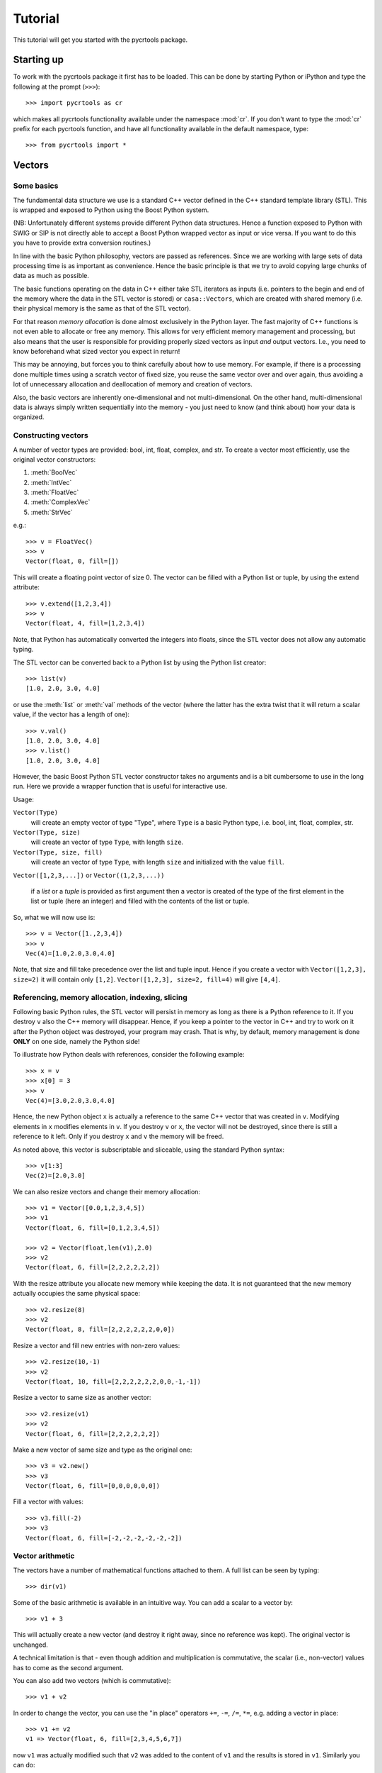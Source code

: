 .. _tutorial:

==========
 Tutorial
==========

This tutorial will get you started with the pycrtools package.

.. Installation
.. ============


Starting up
===========

To work with the pycrtools package it first has to be loaded. This can
be done by starting Python or iPython and type the following at the
prompt (``>>>``)::

   >>> import pycrtools as cr

which makes all pycrtools functionality available under the namespace
:mod:`cr`. If you don't want to type the :mod:`cr` prefix for each
pycrtools function, and have all functionality available in the
default namespace, type::

   >>> from pycrtools import *



Vectors
=======

Some basics
-----------

The fundamental data structure we use is a standard C++ vector defined
in the C++ standard template library (STL). This is wrapped and
exposed to Python using the Boost Python system.

(NB: Unfortunately different systems provide different Python data
structures. Hence a function exposed to Python with SWIG or SIP is not
directly able to accept a Boost Python wrapped vector as input or vice
versa. If you want to do this you have to provide extra conversion
routines.)

In line with the basic Python philosophy, vectors are passed as
references. Since we are working with large sets of data processing
time is as important as convenience. Hence the basic principle is that
we try to avoid copying large chunks of data as much as possible.

The basic functions operating on the data in C++ either take STL
iterators as inputs (i.e. pointers to the begin and end of the memory
where the data in the STL vector is stored) or ``casa::Vectors``, which
are created with shared memory (i.e. their physical memory is the same
as that of the STL vector).

For that reason *memory allocation* is done almost exclusively in the
Python layer. The fast majority of C++ functions is not even able to
allocate or free any memory. This allows for very efficient memory
management and processing, but also means that the user is responsible
for providing properly sized vectors as input *and* output
vectors. I.e., you need to know beforehand what sized vector you
expect in return!

This may be annoying, but forces you to think carefully about how to
use memory. For example, if there is a processing done multiple times
using a scratch vector of fixed size, you reuse the same vector over
and over again, thus avoiding a lot of unnecessary allocation and
deallocation of memory and creation of vectors.

Also, the basic vectors are inherently one-dimensional and not
multi-dimensional. On the other hand, multi-dimensional data is always
simply written sequentially into the memory - you just need to know
(and think about) how your data is organized.


Constructing vectors
--------------------

A number of vector types are provided: bool, int, float, complex, and
str. To create a vector most efficiently, use the original vector constructors:

#. :meth:`BoolVec`
#. :meth:`IntVec`
#. :meth:`FloatVec`
#. :meth:`ComplexVec`
#. :meth:`StrVec`

e.g.::

    >>> v = FloatVec()
    >>> v
    Vector(float, 0, fill=[])

This will create a floating point vector of size 0. The vector can be
filled with a Python list or tuple, by using the extend attribute::

   >>> v.extend([1,2,3,4])
   >>> v
   Vector(float, 4, fill=[1,2,3,4])

Note, that Python has automatically converted the integers into
floats, since the STL vector does not allow any automatic typing.

The STL vector can be converted back to a Python list by using the
Python list creator::

    >>> list(v)
    [1.0, 2.0, 3.0, 4.0]

or use the :meth:`list` or :meth:`val` methods of the vector (where
the latter has the extra twist that it will return a scalar value, if
the vector has a length of one)::

    >>> v.val()
    [1.0, 2.0, 3.0, 4.0]
    >>> v.list()
    [1.0, 2.0, 3.0, 4.0]

However, the basic Boost Python STL vector constructor takes no
arguments and is a bit cumbersome to use in the long run.  Here we
provide a wrapper function that is useful for interactive use.

Usage:

``Vector(Type)``
  will create an empty vector of type "Type", where ``Type`` is a
  basic Python type, i.e.  bool, int, float, complex, str.

``Vector(Type, size)``
  will create an vector of type ``Type``, with length ``size``.

``Vector(Type, size, fill)``
  will create an vector of type ``Type``, with length ``size`` and
  initialized with the value ``fill``.

``Vector([1,2,3,...])`` or ``Vector((1,2,3,...))``

  if a *list* or a *tuple* is provided as first argument then a vector
  is created of the type of the first element in the list or tuple
  (here an integer) and filled with the contents of the list or tuple.

So, what we will now use is::

    >>> v = Vector([1.,2,3,4])
    >>> v
    Vec(4)=[1.0,2.0,3.0,4.0]

Note, that size and fill take precedence over the list and tuple
input. Hence if you create a vector with ``Vector([1,2,3], size=2)`` it
will contain only ``[1,2]``. ``Vector([1,2,3], size=2, fill=4)`` will give
``[4,4]``.



Referencing, memory allocation, indexing, slicing
-------------------------------------------------

Following basic Python rules, the STL vector will persist in memory as
long as there is a Python reference to it. If you destroy ``v`` also the
C++ memory will disappear. Hence, if you keep a pointer to the vector
in C++ and try to work on it after the Python object was destroyed,
your program may crash. That is why, by default, memory management is
done **ONLY** on one side, namely the Python side!

To illustrate how Python deals with references, consider the following
example::

    >>> x = v
    >>> x[0] = 3
    >>> v
    Vec(4)=[3.0,2.0,3.0,4.0]

Hence, the new Python object ``x`` is actually a reference to the same C++
vector that was created in ``v``. Modifying elements in ``x`` modifies
elements in ``v``. If you destroy ``v`` or ``x``, the vector will not be
destroyed, since there is still a reference to it left. Only if you
destroy ``x`` and ``v`` the memory will be freed.

As noted above, this vector is subscriptable and sliceable, using the
standard Python syntax::

    >>> v[1:3]
    Vec(2)=[2.0,3.0]

We can also resize vectors and change their memory allocation::

    >>> v1 = Vector([0.0,1,2,3,4,5])
    >>> v1
    Vector(float, 6, fill=[0,1,2,3,4,5])

    >>> v2 = Vector(float,len(v1),2.0)
    >>> v2
    Vector(float, 6, fill=[2,2,2,2,2,2])

With the resize attribute you allocate new memory while keeping the
data. It is not guaranteed that the new memory actually occupies the
same physical space::

    >>> v2.resize(8)
    >>> v2
    Vector(float, 8, fill=[2,2,2,2,2,2,0,0])

Resize a vector and fill new entries with non-zero values::

    >>> v2.resize(10,-1)
    >>> v2
    Vector(float, 10, fill=[2,2,2,2,2,2,0,0,-1,-1])

Resize a vector to same size as another vector::

    >>> v2.resize(v1)
    >>> v2
    Vector(float, 6, fill=[2,2,2,2,2,2])

Make a new vector of same size and type as the original one::

    >>> v3 = v2.new()
    >>> v3
    Vector(float, 6, fill=[0,0,0,0,0,0])

Fill a vector with values::

    >>> v3.fill(-2)
    >>> v3
    Vector(float, 6, fill=[-2,-2,-2,-2,-2,-2])


Vector arithmetic
-----------------

The vectors have a number of mathematical functions attached to
them. A full list can be seen by typing::

    >>> dir(v1)

Some of the basic arithmetic is available in an intuitive way. You can
add a scalar to a vector by::

    >>> v1 + 3

This will actually create a new vector (and destroy it right away,
since no reference was kept). The original vector is unchanged.

A technical limitation is that - even though addition and
multiplication is commutative, the scalar (i.e., non-vector) values
has to come as the second argument.

You can also add two vectors (which is commutative)::

    >>> v1 + v2

In order to change the vector, you can use the "in place" operators
``+=``, ``-=``, ``/=``, ``*=``, e.g. adding a vector in place::

    >>> v1 += v2
    v1 => Vector(float, 6, fill=[2,3,4,5,6,7])

now ``v1`` was actually modified such that ``v2`` was added to the content of
``v1`` and the results is stored in ``v1``. Similarly you can do::

    >>> v1 -= v2
    >>> v1 *= v2
    >>> v1 /= v2

Here are examples of some basic statistics functions one can use::

    >>> # Mean
    >>> v1.mean()
    4.5

    >>> # Median
    >>> v1.median()
    5.0

    >>> # Summing all elements in a vector
    >>> v1.sum()
    27.0

    >>> # Standard Deviation
    >>> v1.stddev()
    1.87082869339


Arrays
======

While the basic underlying data structures are plain STL vectors, in
many cases, however, one has to deal with multi-dimensional data. For
this case we introduce a new wrapper class, named hArrays, that
mimicks a multi-dimensional array, but still operates on an underlying
vector with essentially a flat, horizontal data structure. Given that
a major concern is to minimize duplication of large data structures,
the array class will share memory with its associated vector and also
with arrays that are derived from it. Explicit copying will have to be
done in order to avoid this. Access to various dimensions (rows,
columns, etc...) is done via slices that need to be contiguous in
memory! Since the array is vector-based, all methods defined for
vectors are also inherited by hArrays and can be applied to slices or
even automatically loop over multiple slices (e.g., rows or columns).


Creating Arrays and basic operations
------------------------------------

An array is defined using the ``hArray`` function. This is a constructor
function and not a class of its own. It will return array classes of
different types, such as ``IntArray``, ``FloatArray``, ``ComplexArray``,
``StringArray``, ``BoolArray``, referring to the different data types they
contain. As for vectors, each array can only contain one type of data, e.g.::

    >>> hArray(Type=float,dimensions=[n1,n2,n3...],fill=None) -> FloatArray

where ``Type`` can be a Python type, a Python list/tuple (where the first
element determines the type), an STL vector, or another ``hArray``.

Dimensions are given as a list of the form ``[dim1,dim2,dim3, ...]``. The
size of the underlying vector will automatically be resized to
``dim1*dim2*dim3*...`` to be able to contain all elements. Alternatively,
one can provide another array, which dimensions will be copied.

The array can be filled with initialization values that can be
either a single value, a list, a tuple, or an STL vector of the same
type::

    >>> v = Vector(range(9))

    >>> a = hArray(v, [3,3])
    >>> a
    hArray(int, [3, 3], fill=[0,1,2,3,4,5,6,7,8]) # len=9 slice=[0:9])

One may wonder what the representation of the Array actually
means.

The first argument of the result of the :meth:`hArray` command contains
the data type. Then the array dimensions and total vector size, and
finally the currently active slice (given as start and end index of
the vector). An optional asterisk indicates that the next operation
will actually loop the previously specified slices (see below). At the
end the currently selected slice is displayed (while the array may
actually hold more data).

The underlying vector of an array can be retrieved with the :meth:`vec()`
method. I.e.::

    >>> a.vec()

The arrays have most of the vector methods defined, so you can also
add, multiply, etc. with scalars or other arrays::

    >>> a * 2
    hArray(int, [3, 3], fill=[0,2,4,6,8,10,12,14,16]) # len=9 slice=[0:9])

    >>> a * a
    hArray(int, [3, 3], fill=[0,1,4,9,16,25,36,49,64]) # len=9 slice=[0:9])

Underlying these operations are the basic hftools functions, e.g. the
multiplication is essentially a python method that first creates a new
array and then calls ``hMul``::

    >>> tmp_array = a.new()
    >>> tmp_array.mul(a,2)
    >>> a
    hArray(int, [3, 3], fill=[0,1,2,3,4,5,6,7,8]) # len=9 slice=[0:9])

This could also be done calling the function ``hMul(tmp_array,a,2)``,
rather than the corresponding method.

An important constraint is that all these functions or methods only
work with either vector or array classes, a mix in the parameters
between vectors and arrays is currently not supported.


Changing dimensions
-------------------

The dimensions can be obtained and set, using the :meth:`getDim` and
:meth:`setDim` methods. If the length of the underlying vector changes
due to a change in the dimensions, the vector will be resized and
padded with zeros, if necessary::

    >>> a.getDim()

    >>> a.setDim([3,3,2])

    >>> a.setDim([3,3])


Memory sharing
--------------

Note, that the array and vector point share the same memory. Changing
an element in the vector::

    >>> v[0]=-1
    >>> v
    Vector(int, 9, fill=[-1,1,2,3,4,5,6,7,8])

    >>> a
    hArray(int, [3, 3], fill=[-1,1,2,3,4,5,6,7,8]) # len=9 slice=[0:9])

will also change the corresponding element in the array. The same is
true if one creates an array from an array. Both will share the same
underlying data vector. They will also share the same size and
dimensions::

    >>> b=hArray(a)
    >>> b[0,0]=-2

    >>> b
    hArray(int, [3, 3], fill=[-2,1,2,3,4,5,6,7,8]) # len=9 slice=[0:9])
    >>> a
    hArray(int, [3, 3], fill=[-2,1,2,3,4,5,6,7,8]) # len=9 slice=[0:9])
    >>> v
    Vector(int, 9, fill=[-2,1,2,3,4,5,6,7,8])

    >>> v[0]=0
    >>> a
    hArray(int, [3, 3], fill=[0,1,2,3,4,5,6,7,8]) # len=9 slice=[0:9])

To actually make a physically distinct copy, you need to explicitly
copy the data over::

    >>> c=hArray(int,a)
    >>> a.copy(c)

or more simply::

    >>> c=hArray(int,a,a)

(the 2nd parameter is for the dimensions, the third one is the fill
parameter that initiates the copying).


Basic slicing
-------------

The main purpose of these arrays is, of course, to be able to access
multiple dimensions. This is done using the usual :meth:`__getitem__` method
of Python.

Let us take our two-dimensional array from before::

    >>> a
    hArray(int, [3, 3], fill=[0,0,0,0,0,0,0,0,0]) # len=9 slice=[0:9])

The vector followed by a single number in square brackets
will *in principle* obtain the first column of the array::

    >>> a[0]
    hArray(int, [3, 3], fill=[0,0,0]) # len=9 slice=[0:3])

It says *in principle*, because the only thing which that command does is
to return a new ``hArray`` Python object, which will point to the same
data vector, but contain a different data slice which is then returned
whenever a method tries to operate on the vector::

    >>> a[0].vec()

This retrieves a copy of the data, since assigning a sub-slice of a
vector to another vector actually requires copying the data - as
vectors do not know about slicing (yet). Use one-dimensional arrays if
you want to have are reference to a slice only.

In contrast, ``a.vec()``, without slicing, will give you a reference to
the underlying vector.

For convenience ``a[0,1]`` will return the value, rather than a one
element slice. That behaviour changed from earlier versions and is a
bit inconsistent ...

One may wonder, why one has to use the extra methods :meth:`vec` and
:meth:`val` to access the data. The reason is that slicing on its own
will return an array (and not a vector), which we need for other
purposes still.

Slicing can also be done over multiple elements of one dimension,
using the known Python slicing syntax::

    >>> a[0,0:2].val()

however, currently this is restricted to the last dimension only, in
order to point to a contiguous memory slice. Hence::

    >>> a[0:2]

is possible, but not::

    >>> a[0:2,0:2]

where the first slice is simply ignored.

Finally, negative indices count from the end of the slice, i.e.::

    >>> a[-1]

gives the last slice of the first index, while::

    >>> a[0:-1]

gives all but the last slice of the first index.



Selecting & copying parts of the array - a list as index
--------------------------------------------------------

Assume, we want to have a list of all the elements of a that are
between the values (but excluding) 0 and 10 and perform an operation
on it. Then we need to create an index vector first::

    >>> indices = hArray(int,dimensions=a,fill=-1)

and fill it with the indices according to our condition::

    >>> number_of_indices = indices[...].findbetween(a[...],0,8)
    >>> number_of_indices
    Vector(int, 3, fill=[0,0,0])

    >>> indices[...].pprint(-1)
      [-1,-1,-1]
      [-1,-1,-1]
      [-1,-1,-1]

As the result we get a vector with the number of elements in each row
that have satisfied the condition and in ``indices`` we get their
position. Note that the indices vector must be large enough to hold
all indices, hence in the general case needs to be of the same size
(and dimension) as the input data array. Following our basic philosophy,
the index vector will not be automatically resized. If the number of
selected indices is smaller than the remaining spaces they simply remain
untouched (containing whatever was in there before). To illustrate this
effect, we filled the indices array with "-1"s. If, on the other hand,
the vector were too short it will be filled until the end and then the
search stops. No error message will be given in this case - this is a
feature.

To retrieve the selected elements we make use of the copy method again
to create a new array::

    >>> b = a.new()
    >>> b.fill(-99)
    >>> b[...].copy(a[...], indices[..., [0]:number_of_indices], number_of_indices)
    >>> b.pprint(-1)
    [-99,-99,-99,-99,-99,-99,-99,-99,-99]

This (contiguous) with variable length we can use for further looping
operations (as described below) on the rows of the array. E.g.::

    >>> b[..., [0]:number_of_indices].sum()

will take the sum of the first :math:`n` elements in each row of our array,
where :math:`n` given by the vector number_of_indices that were returned by
out find operation. Clearly, the -99 values that we put into our array
for demonstration purposes were not taken into account for the sum of
the rows. Note, that the slice specification in the line above needs
to have either vectors or scalar values, but not a mix of the
two. This is the reason for using [0]:number_of_indices rather than
just 0:number_of_indices.

It would have been nicer to do right away something like the
following::

    >>> a[indices[...,[0]:number_of_indices],...].sum()

but that is not yet implemented, since looping cannot yet be done over
nested indices!



Applying methods to Slices
--------------------------

First, of all, we can apply the known vector functions also to
array slices directly. E.g.::

    >>> a[0].sum()

will return the sum over the first row of the array, i.e. the first
three elements of the underlying vector. While::

    >>> a[0].negate(); a
    hArray(int, [3, 3], fill=[0,0,0,0,0,0,0,0,0]) # len=9 slice=[0:9])
    >>> a[0].negate(); a
    hArray(int, [3, 3], fill=[0,0,0,0,0,0,0,0,0]) # len=9 slice=[0:9])

returns nothing, but will actually change ths sign of the first three
elements in the underlying vector.

In principle one could now loop over all slices using a for loop::

    >>> for i in range(a.getDim()[0]):
    ...     print "Row",i,":",a[i].val(), " => a =", a
    Row 0 : [0, 0, 0]  => a = hArray(int, [3, 3], fill=[0,0,0,0,0,0,0,0,0]) # len=9 slice=[0:9])
    Row 1 : [0, 0, 0]  => a = hArray(int, [3, 3], fill=[0,0,0,0,0,0,0,0,0]) # len=9 slice=[0:9])
    Row 2 : [0, 0, 0]  => a = hArray(int, [3, 3], fill=[0,0,0,0,0,0,0,0,0]) # len=9 slice=[0:9])

However, looping over slices in simple way is aready built into the
arrays, by appending the *ellipsis symbol* ``...`` to the dimensions. This
will actually put the array in *looping mode*::

    >>> l = a[0:3,...]; l
    hArray(int, [3, 3], fill=[0,0,0]) # len=9 slice=[0:3]*)

which is indicated in the screen representation of the array by an
extra asterisk and actually means that one can loop over all the
elements of the respective dimension::

    >>> iterate=True
    >>> while iterate:
    ...     print "Row",l.loop_nslice(),":",l.val(), " => l =", l
    ...     iterate=l.next().doLoopAgain()
    Row 0 : [0, 0, 0]  => l = hArray(int, [3, 3], fill=[0,0,0]) # len=9 slice=[0:3]*)
    Row 1 : [0, 0, 0]  => l = hArray(int, [3, 3], fill=[0,0,0]) # len=9 slice=[3:6]*)
    Row 2 : [0, 0, 0]  => l = hArray(int, [3, 3], fill=[0,0,0]) # len=9 slice=[6:9]*)

    >>> l
    hArray(int, [3, 3], fill=[0,0,0]) # len=9 slice=[0:3]*)

This will do exactly the same as the for-loop above.

Here :meth:`doLoopAgain` will return ``True`` as long as the array is in looping
mode and has not yet reached the last slice. :meth:`loop_nslice` returns the
current slice the array is set to (see also :meth:`loop_i`, :meth:`loop_start`,
:meth:`loop_end`). :meth:`next` will advance to the next slice until the end is
reached (and doLoopAgain is set to false). The loop will be reset at
the next call of :meth:`next`. Hence, as written above the loop could be
called multiple times where the loop will be automatically reset each
time.

We could also explicitly reset the loop in using to its starting
values, but that should not be necessary most of the time::

    >>> l.resetLoop()

Now, since this is still a bit too much work, you can actually apply
(most of) the available vector methods to multiple slices at once, by
just applying it to an array in looping mode.

As an example, let us calculate the mean value of each slice at the to
level of our example array, which is simply::

    >>> l.mean()

In contrast to the same method applied to vectors, where a single
value is returned, the return value is now a vector of values, each of
which corresponds to the mean of one top-level slice. Hence, the
vector has looped automatically over all the slices specified in the
definition of the array.

The looping over slices can be more complex taking start, stop, and
increment values into account.

    >>> a[1:,...].mean()

will loop over all top-level slices starting at the 2nd slice
(slice #1) until the last.

    >>> a[:2,...].mean()

will loop over the first two top-level slices.

    >>> a[0:3:2,...].mean()

will loop over the two top-level slices using an increment of 2,
i.e. here take the first and third only (so, here non contiguous
slices can be put to work).

To loop over all slices in one dimensions, a short-cut can be used by
leaving away the slice specification. Hence,

    >>> a[...].mean()

will do the same as

    >>> a[0:,..].mean()

It is even possible to specify an array of indices for the slicing.

    >>> a[[0,2],...].mean()

will loop over slices 0 and 2.

It is possible to specify a slice after the ellipse, e.g.,

    >>> a[...,0:2].mean()

which means that the mean is taken only from the first two elements
of each top-level slice.

Even more complicated: the elements of the slice can be vectors or lists:

    >>> a[...,[0,1]:[2,3]].mean()

over which one can loop as well. Hence, in the operation on the first
row, the subslice ``[0:2]`` will be taken, while for the second slice/row
the slice ``[1:3]`` is used.



Parameters of looping arrays
~~~~~~~~~~~~~~~~~~~~~~~~~~~~

Looping can also be done for methods that require multiple arrays as
inputs. In this case the :meth:`next` method will be applied to every array
in the paramter list and looping proceeds until the first array has
reached the end. Hence, care has to be taken that the same slice
looping is applied to all arrays in the parameter list.

As an example we create a new array of the dimensions of a

    >>> x = hArray(int, a)

and fill it with slices from ``a`` multiplied by the scalar value 2::

    >>> x[[0,2],...].mul(a[[0,2],...],2)
    >>> x
    hArray(int, [3, 3], fill=[0,0,0,0,0,0,0,0,0]) # len=9 slice=[0:9])

and indeed now the first and last slice were operated on and filled
with the results of the operation.

Forgetting slicing in a parameter can lead to unexpected results,
e.g., in the following example ``a`` is looped over but ``x`` is not. Hence,
the result will always be written (and overwritten) into the first
three elements of ``x``, containing at the end only the results of the
mutliplication of the last slice in ``a``::

    >>> x.fill(0); x[...].mul(a,2)
    >>> x
    hArray(int, [3, 3], fill=[0,0,0,0,0,0,0,0,0]) # len=9 slice=[0:9])

NOTE: There are currently relatively strict rules on how to change the
parameters from a vector to an array.

#. When going from a vector to an array, all other vectors in the
   argument list also have to be provided as arrays!

#. Scalar parameters can be provided as single-valued scalars or as
   vectors. In the latter case the algorithm will take one element
   after the other in each loop as input parameter.

#. If one scalar parameter is provided as a vector, all scalar
   parameters have to be provided as Vectors. (They can be of different
   length and of length unity, though, which means that always the
   same value is taken.)

#. If an algorithm has a scalar return value, a vector of values will
   be returned by the same algorithm if invoked with arrays.

#. If a slice is specified with vectors as elements
   (i.e. ``[1,2,3]:[5,6,7]``), both start and stop have to be
   vectors. The algorithm will then loop over all elements in the
   lists.



Units and Scale Factors
-----------------------

Numerical arrays allow one to set a (single) unit for the data. With
``setUnit(prefix, unit_name)`` one can specify the name of the unit and
the scale factor, which is specified as a string being one of
'f','p','n','micro','m','c','d','','h','k','M','G','T','P','E','Z'.

    >>> a.setUnit("M","Hz")

will set the unit name to ``MHz`` without modifiying the values in the
array (assuming that the values were deliverd initially in this
unit). However, the scaling can be changed by calling setUnit again
(with or without a unit name), e.g.::

    >>> a.setUnit("k","")

Which has converted the values to ``kHz``.  The name of the unit can be
retrieved with::

    >>> a.getUnit()

and cleared with :meth:`clearUnit`



Keywords and Values
-------------------

For documenting the vector further and to store certain values, one
can store keywords and values in the array. This is done with::

    >>> a.setKey("name","TestArray")

The keywords can be arbitrary strings ann the values also arbitrary
strings. Thus numbers need to be converted to strings and back. The
keyword ``name`` is special in the sense that it is a default key that
is recognized by a number of other modules (including the :meth:`__repr__`
method governing array output) to briefly describe the data.

The keyword values can be retrieved using :meth:`getKey`::

    >>> a.getKey("name")


File I/O
========

Opening and closing a file
--------------------------

Let us see how we can open a file. First define a filename, e.g.::

    >>> filename_sun=LOFARSOFT+"/data/lopes/example.event"
    >>> filename_lofar_big=LOFARSOFT+"/data/lofar/rw_20080701_162002_0109.h5"
    >>> filename_lofar=LOFARSOFT+"/data/lofar/trigger-2010-02-11/triggered-pulse-2010-02-11-TBB1.h5"
    >>> filename_lofar_onesecond=LOFARSOFT+"/data/lofar/RS307C-readfullsecond.h5"

We can create a new file object, using the :class:`crfile` class,
which is an interface to the LOFAR CRTOOLS datareader class.

The following will open a data file and return a :class:`DataReader`
object::

    >>> datafile=crfile(filename_lofar).set("blocksize",1024*2)

The associated filename can be retrieved with::

    >>> datafile.filename

The file will be automatically closed (and the :class:`DataReader`
object will be destroyed), whenever the :class:`crfile` object is
deleted, e.g. with ``file=0``.


Setting and retrieving metadata
-------------------------------

Now we need to access the metadata in the file. This is can be done in
multiple ways. One way is by using the get method. This method
actually calls the function :func:`hFileGetParameter` defined in the
C++ code.

To find the observatory we can type::

    >>> datafile.get("observatory")
    'LOFAR'

There are more keywords, of course. A list of implemented parameters
we can access is obtained by::

    >>> datafile.get("help")
    hFileGetParameter - available keywords: nofAntennas, nofSelectedChannels, nofSelectedAntennas, nofBaselines, block, blocksize, stride, fftLength, nyquistZone, sampleInterval, referenceTime, sampleFrequency, antennas, selectedAntennas, selectedChannels, positions, shift, increment, frequencyValues, frequencyRange, Date, Observatory, Filesize, presync, TL, LTL, EventClass, SampleFreq, StartSample, AntennaIDs, SAMPLE_OFFSET, SAMPLE_NUMBER, TIME, keywords, help

Note, that the results are returned as PythonObjects. Hence, this
makes use of the power of Python with automatic typing. For, example::

    >>> datafile.get("frequencyRange")

actually returns a vector.


A second way do retreive data is to use square brackets, since
``datafile[key]`` is equivalent to ``datafile.get(key)``::

    >>> datafile["blocksize"]

Just for fun let us define a number of variables that contain
essential parameters (we will later actually use different ones which
are automatically stored in the datafile object)::

    >>> obsdate   =datafile["Date"]
    >>> filesize  =datafile["Filesize"]
    >>> blocksize =datafile["blocksize"]
    >>> nAntennas =datafile["nofAntennas"]
    >>> antennas  =datafile["antennas"]
    >>> antennaIDs=datafile["AntennaIDs"]
    >>> selectedAntennas=datafile["selectedAntennas"]
    >>> nofSelectedAntennas=datafile["nofSelectedAntennas"]
    >>> fftlength =datafile["fftLength"]
    >>> sampleFrequency =datafile["sampleFrequency"]
    >>> maxblocksize=min(filesize,1024*1024);
    >>> nBlocks=filesize/blocksize;

    obsdate => 1265926154
    filesize => 132096
    blocksize => 2048
    nAntennas => 16
    antennas => Vector(int, 16, fill=[128002016,128002017,128002018,128002019,128002020,128002021,128002022,128002023,128003024,128003025,128003026,128003027,128003028,128003029,128003030,128003031])
    antennaIDs => Vector(int, 16, fill=[128002016,128002017,128002018,128002019,128002020,128002021,128002022,128002023,128003024,128003025,128003026,128003027,128003028,128003029,128003030,128003031])
    selectedAntennas => Vector(int, 16, fill=[0,1,2,3,4,5,6,7,8,9,10,11,12,13,14,15])
    nofSelectedAntennas => 16
    fftlength => 1025
    sampleFrequency => 200000000.0
    maxblocksize => 132096
    nBlocks => 64


To get a readable version of the observing date use the python time
module::

    >>> import time
    >>> time.asctime(time.localtime(obsdate))
    'Thu Feb 11 23:09:14 2010'


Fortunately, you do not have to do this all the time, since all the
parameters will be read out at the beginning and will be stored as
attributes to the file object.
They will be updated whenever you do a ``file.set(key,value)``, however,
assigning a new value to the attribute will **not** automatically change
the parameter in the file. For this, you have to use the the 'set'
method, which is an implementation of the :func:`hFileSetParameter`
function. E.g. changing the blocksize we already did before. This is
simply::

    >>> datafile.set("blocksize",2048);

again the list of implemented keywords is visible with using::

    >>> datafile.set("help",0);

Here the listed keywords actually start with capital letters, however,
to spare you some annoyance, you can use a spelling which starts with
either an upper or a lower case letter.

Another useful feature: The set method actually returns the ``crfile``
object itself. Hence, you can append multiple set commands after each
other::

    >>> datafile.set("block",2).set("selectedAntennas",[0,2,3]);

Alternatively you can also use square brackets::

    >>> datafile["selectedAntennas"]=[0,2]

but then it is not possible to append multiple set commands in one
line, so you need to provide lists of keywords and list of values,
like::

    >>> datafile["blocksize","selectedAntennas"]=[2048,[0,2]]
    >>> datafile["blocksize","selectedAntennas"]

Note, that we have now reduced the number of antennas to two: namely
antenna 0 and 2 and the number of selected antennas is::

    >>> datafile["nofSelectedAntennas"]

However, in the follwing we want to work on all antennas again, so we
do::

    >>> datafile.set("block",0).set("selectedAntennas",range(nAntennas))


Reading in data
---------------

The next step is to actually read in data. This is done with the read
method (accessing :func:`hFileRead`). The data is read flatly into a
1D vector. This is also true if multiple antennas are read out at
once. Here simply the data from the antennas follow each other.

Also, by default, memory allocation of the vectors has to be done in
Python before calling any of the functions. This improves speed and
efficiency, but requires one to program carefully and to understand
the data structure.

First we create a FloatArray of the correct dimensions, naming it
``Voltage`` and setting the unit to counts::

    >>> fxdata=hArray(float,[nofSelectedAntennas,blocksize],name="E-Field").setUnit("","Counts")

This is now a large vector filled with zeros.

Now we can read in the raw time series data, either using
:func:`datafile.read` and a keyword, or actually better, use the
:func:`read` method of arrays, as they then store filename and history
information in the array.

Currently implemented keywords for reading data fields are: *Fx*,
*Voltage*, *FFT*, *CalFFT*,*Time* and *Frequency*.

So, let us read in the raw time series data, i.e. the electric field
in the antenna as digitized by the ADC. This is provided by the
keyword *Fx* (meaning f(x))::

    >>> fxdata.read(datafile,"Fx")
    'hArray(float, [16, 2048], fill=[16,17,10,18,17,6,16,17,-1,0,...,-9,-12,-25,-13,-7,-15,-5,3,-2,1], name="E-field") # len=32768 slice=[0:32768])'

and the vector is filled with time series data from the data
file. Note that we had to use the .vec method for the array, since
:func:`datafile`.read does not accept arrays (since it cannot handle
C++ iterators).

Now, you can access the individual antennas as single vectors through
slicing::

    >>> ant0data=fxdata[0].vec()

If you do not have yet a pre-existing array into which you want to read
data, you can automatically create one, using the square brackets
syntax already known from retrieving the file header keywords. So, for
example, to get the `x`-Axis we create a second vector::

    >>> times=datafile["Time"]

.. note::
    you can also create an empty array with the same properties
    and dimensions, but without reading data into the array, by preceding
    the keyword with the word ``empty``, i.e. ``times=datafile['emptyTime']``.

In the square bracket notation python will actually set the name and
units of the data accordingly. So, let us have the time axis in
microseconds, by using :func:`setUnit`::

    >>> times.setUnit("\\mu","")

We do the same now for the frequency axis, which we convert to *MHz*::

    >>> frequencies=datafile["Frequency"].setUnit("M","")

We can calculate the average spectum of the data set for one antenna,
by looping over all blocks. Here we do not use the square bracket
notation, since we want to read the data repeatedly into the same
memory location!::

    >>> fftdata=datafile["emptyFFT"]
    >>> avspectrum=hArray(float,dimensions=fftdata,name="average spectrum")
    >>> for block in range(nBlocks):
    ...     fftdata.read(datafile.set("Block",block),"FFT").none()
    ...     avspectrum[...].spectralpower(fftdata[...])

.. note::
   The ``.none()`` method is appended to suppress unwanted output
   in generating the tutorial, when an operation returns an array or
   vector.

Alternatively you can use the method::

    >>> avspectrum.craveragespectrum(datafile)

which does this automatically.


.. Plotting
.. ========

.. [in preparation]


Some use cases
==============

.. [in preparation]

Quality check of time series data
---------------------------------

For an automatic pipeline it is essential to check whether the data is
of good quality, or whether one needs to flag particular
antennas. Here we demonstrate a simple, but effective way to do this.

The basic parameters to look at are the mean value of the time series
(indicating potential DC offsets), the root-mean-square (RMS)
deviation (related to the power received), and the number of peaks in
the data (indicating potential RFI problems).

For cosmic ray data, we expect spikes and peaks to be in the middle of
a trace, so we will just look at the first or/and last quarter of a
data set and set the block size accordingly::

    >>> blocksize = min(filesize/4, maxblocksize)

We will then read this block of data into an appropriately sized data array::

    >>> dataarray = datafile.set("blocksize",blocksize).set("block",3)["Voltage"]

The array now contains all the measured voltages of the selected
antennas in the file.

First we calculate the mean over all samples for each antennas (and
make use of the looping through the Ellipsis (...) object)::

    >>> datamean = dataarray[...].mean()
    Vector(float, 16, fill=[7.17281,-7.79052,-1.97656,-0.283491,5.22623,-1.53358,0.440468,-6.22257,1.53373,4.74461,6.70252,-4.63748,-4.67412,7.92508,0.101472,-4.59787])

Similarly we get the RMS (where we spare the algorithm from recalculating the
mean, by providing it as input - actually a list of means)::

    >>> dataRMS = dataarray[...].stddev(datamean)
    Vector(float, 16, fill=[10.4218,10.3521,10.1878,11.9229,10.0157,11.8848,9.56963,10.0076,10.7717,10.1781,10.3913,10.879,9.58076,10.2835,10.4557,9.78504])

and finally we get the total number of peaks 5 sigma above the noise::

    >>> dataNpeaks = dataarray[...].countgreaterthanabs(dataRMS*5)
    Vector(int, 1, fill=[0])

To see whether we have more peaks than expected, we first calculate
the expected number of peaks for a Gaussian distribution and our
``blocksize``, as well as the error on that number::

    >>> Npeaks_expected=funcGaussian(5,1,0)*blocksize
    0.04909742525458545
    >>> Npeaks_error=sqrt(Npeaks_expected)
    0.22157938815373926

So, that we can get a normalized quantity::

    >>> G = (Npeaks_detected - Npeaks_expected)/Npeaks_error

which should be of order unity if we have roughly a Gaussian
distribution. If it is much larger or less than unity we have more or
less peaks than expected and the data is clearly not Gaussian noise.

We do the calculation of G using our STL vectors (even though speed is not
of the essence here)::

    >>> dataNonGaussianity = Vector(float,nAntennas)
    >>> dataNonGaussianity.sub(dataNpeaks,Npeaks_expected)
    >>> dataNonGaussianity /= Npeaks_error

The next stept is to make a nice table of the results and check
whether these parameters are within the limits we have imposed (based
on empirical studies of the data).

To ease the operation we combine all the data into one python array
(using the zip function - zip, as in zipper)::

    >>> dataproperties = zip(selectedAntennas,datamean,dataRMS,dataNpeaks,dataNonGaussianity)

which is a rather nasty collection of numbers. So, we print a nice
table (restricting it to the first 5 antennas):

    >>> for prop in dataproperties[0:5]: print "Antenna {0:3d}: mean={1: 6.2f}, rms={2:6.1f}, npeaks={3:5d}, spikyness={4: 7.2f}".format(*prop)
    Antenna   0: mean=  6.59, rms= 135.7, npeaks=    0, spikyness=  -0.22

Clearly this is a spiky dataset, with only one antenna not being
affected by too many peaks (which is in fact not the case for the
first block of that dataset).

To check automatically whether all parameters are in the allowed
range, we can use a little python helper function, using a python
"dict" as database for allowed parameters::

    >>> qualitycriteria={"mean":(-15,15),"rms":(5,15),"spikyness":(-3,3)}
    >>> CheckParameterConformance(dataproperties[0],{"mean":1,"rms":2,"spikyness":4},qualitycriteria)

The first parameter is just the list of numbers of the mean, RMS,
etc. of one antenna we created above. The second parameter is a dict,
describing which parameter to find at which position in the input
list, and the third parameter is yet another dict specifying for each
parameter the range of allowed upper and lower values. The result is a
list of parameter names, where the antennas failed the test. The list
is empty if the antenna passed it.

Finally, we do not want to do this manually all the time. So, a little
python function is available, that does the quality checking for you
and returns a list with failed antennas and their properties::

    >>> badantennalist=CRQualityCheck(qualitycriteria,datafile=datafile,dataarray=dataarray,blocksize=blocksize,verbose=False)
    Block=     0, Antenna   0: mean=  6.59, rms= 141.7, npeaks=    0, spikyness=  -0.22   ['rms']
    Block=     1, Antenna   0: mean=  6.63, rms= 138.8, npeaks=    0, spikyness=  -0.22   ['rms']
    Block=     2, Antenna   0: mean=  6.62, rms= 141.4, npeaks=    0, spikyness=  -0.22   ['rms']
    Block=     3, Antenna   0: mean=  6.59, rms= 135.7, npeaks=    0, spikyness=  -0.22   ['rms']
    Block=     4, Antenna   0: mean=  6.61, rms= 140.9, npeaks=    0, spikyness=  -0.22   ['rms']
    Block=     5, Antenna   0: mean=  6.60, rms= 137.5, npeaks=    0, spikyness=  -0.22   ['rms']
    Block=     6, Antenna   0: mean=  6.62, rms= 143.1, npeaks=    0, spikyness=  -0.22   ['rms']
    Block=     7, Antenna   0: mean=  6.62, rms= 141.6, npeaks=    0, spikyness=  -0.22   ['rms']
    Block=     8, Antenna   0: mean=  6.63, rms= 135.0, npeaks=    0, spikyness=  -0.22   ['rms']
    Block=     9, Antenna   0: mean=  6.63, rms= 146.0, npeaks=    0, spikyness=  -0.22   ['rms']
    Block=    10, Antenna   0: mean=  6.63, rms= 140.9, npeaks=    1, spikyness=   4.29   ['rms', 'spikyness']
    Block=    11, Antenna   0: mean=  6.60, rms= 142.4, npeaks=    0, spikyness=  -0.22   ['rms']
    Block=    12, Antenna   0: mean=  6.61, rms= 143.0, npeaks=    0, spikyness=  -0.22   ['rms']
    Block=    13, Antenna   0: mean=  6.61, rms= 141.6, npeaks=    0, spikyness=  -0.22   ['rms']
    Block=    14, Antenna   0: mean=  6.59, rms= 143.3, npeaks=    0, spikyness=  -0.22   ['rms']
    Block=    46, Antenna   0: mean=  6.61, rms= 142.5, npeaks=    0, spikyness=  -0.22   ['rms']
    Block=    47, Antenna   0: mean=  6.60, rms= 136.7, npeaks=    0, spikyness=  -0.22   ['rms']
    Block=    48, Antenna   0: mean=  6.59, rms= 141.1, npeaks=    0, spikyness=  -0.22   ['rms']
    Block=    49, Antenna   0: mean=  6.60, rms= 138.7, npeaks=    0, spikyness=  -0.22   ['rms']
    Block=    50, Antenna   0: mean=  6.63, rms= 143.8, npeaks=    0, spikyness=  -0.22   ['rms']
    Block=    51, Antenna   0: mean=  6.59, rms= 139.5, npeaks=    0, spikyness=  -0.22   ['rms']
    Block=    52, Antenna   0: mean=  6.58, rms= 141.5, npeaks=    0, spikyness=  -0.22   ['rms']
    Block=    53, Antenna   0: mean=  6.64, rms= 145.5, npeaks=    0, spikyness=  -0.22   ['rms']
    Block=    54, Antenna   0: mean=  6.61, rms= 143.1, npeaks=    0, spikyness=  -0.22   ['rms']
    Block=    55, Antenna   0: mean=  6.60, rms= 145.5, npeaks=    0, spikyness=  -0.22   ['rms']
    Block=    56, Antenna   0: mean=  6.62, rms= 135.0, npeaks=    0, spikyness=  -0.22   ['rms']
    Block=    57, Antenna   0: mean=  6.60, rms= 146.0, npeaks=    0, spikyness=  -0.22   ['rms']
    Block=    58, Antenna   0: mean=  6.60, rms= 143.3, npeaks=    0, spikyness=  -0.22   ['rms']
    Block=    59, Antenna   0: mean=  6.60, rms= 135.8, npeaks=    0, spikyness=  -0.22   ['rms']
    Block=    60, Antenna   0: mean=  6.59, rms= 141.6, npeaks=    0, spikyness=  -0.22   ['rms']
    Block=    61, Antenna   0: mean=  6.64, rms= 135.6, npeaks=    0, spikyness=  -0.22   ['rms']

    badantennalist[0] => [0, 0, (6.5949006782945734, 141.70452128542746, 0, -0.22157938815373929), ['rms']]

(first the antenna number, then the block, then a list with the mean,
rms, npeaks, and spikyness, and finally the failed fields)

Note, that this function can be called with "file=None". In this case
the data provided in the datararray will be used.


.. Finding peaks in a vector
.. -------------------------

.. Fourier transforms (FFT) and cross correlation
.. ----------------------------------------------

.. Coordinate transformation
.. -------------------------

